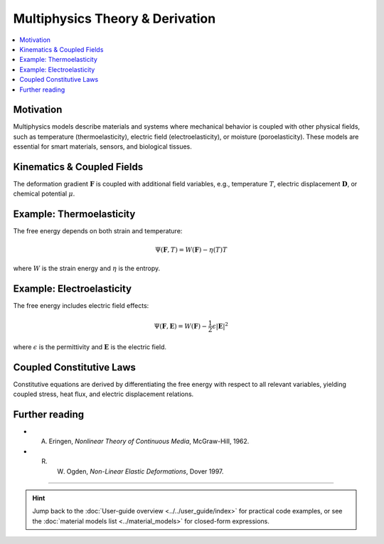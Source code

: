 .. _th_multiphysics_derivation:

Multiphysics Theory & Derivation
================================

.. raw:: html

   <span class="module-path">theory.</span>
   <div class="api-title">multiphysics</div>

.. contents::
   :local:
   :depth: 1

Motivation
----------

Multiphysics models describe materials and systems where mechanical behavior is coupled with other physical fields, such as temperature (thermoelasticity), electric field (electroelasticity), or moisture (poroelasticity). These models are essential for smart materials, sensors, and biological tissues.

Kinematics & Coupled Fields
---------------------------

The deformation gradient :math:`\mathbf{F}` is coupled with additional field variables, e.g., temperature :math:`T`, electric displacement :math:`\mathbf{D}`, or chemical potential :math:`\mu`.

Example: Thermoelasticity
-------------------------

The free energy depends on both strain and temperature:

.. math::
   \Psi(\mathbf{F}, T) = W(\mathbf{F}) - \eta(T) T

where :math:`W` is the strain energy and :math:`\eta` is the entropy.

Example: Electroelasticity
--------------------------

The free energy includes electric field effects:

.. math::
   \Psi(\mathbf{F}, \mathbf{E}) = W(\mathbf{F}) - \frac{1}{2} \epsilon |\mathbf{E}|^2

where :math:`\epsilon` is the permittivity and :math:`\mathbf{E}` is the electric field.

Coupled Constitutive Laws
-------------------------

Constitutive equations are derived by differentiating the free energy with respect to all relevant variables, yielding coupled stress, heat flux, and electric displacement relations.

Further reading
---------------

* A. Eringen, *Nonlinear Theory of Continuous Media*, McGraw-Hill, 1962.
* R. W. Ogden, *Non-Linear Elastic Deformations*, Dover 1997.

----

.. hint::

   Jump back to the :doc:`User-guide overview <../../user_guide/index>` for practical code examples, or see the :doc:`material models list <../material_models>` for closed-form expressions. 